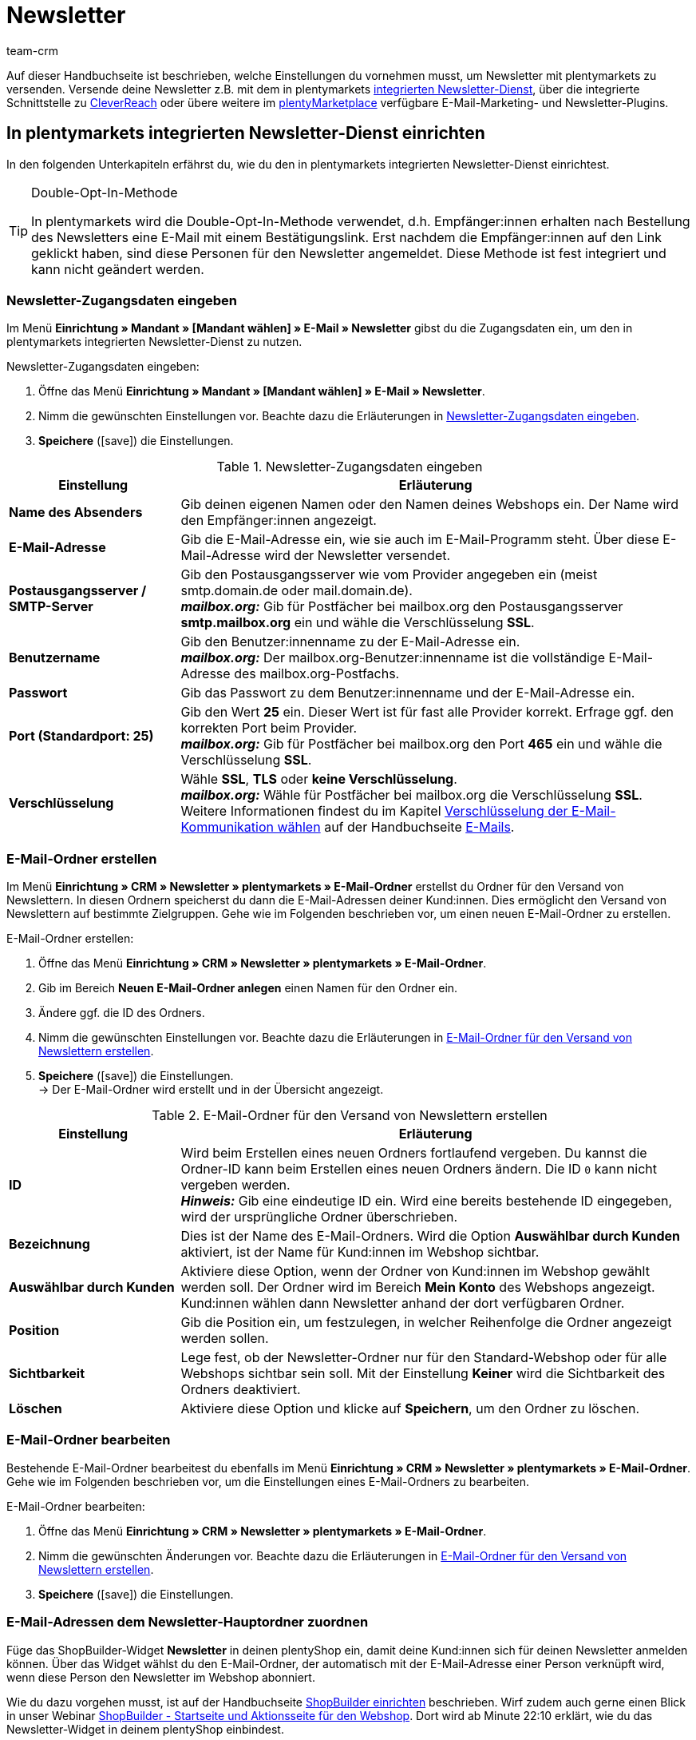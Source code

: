 = Newsletter
:keywords: Newsletter, Double-Opt-In-Funktion, Newsletter Vorlage, Sichtbarkeit Newsletter, E-Mail-Ordner, CleverReach
:description: Erfahre, wie du Newsletter über plentymarkets an deine Kund:innen versendest.
:id: JIHLVCR
:author: team-crm

Auf dieser Handbuchseite ist beschrieben, welche Einstellungen du vornehmen musst, um Newsletter mit plentymarkets zu versenden. Versende deine Newsletter z.B. mit dem in plentymarkets xref:crm:newsletter-versenden.adoc#100[integrierten Newsletter-Dienst], über die integrierte Schnittstelle zu xref:crm:newsletter-versenden.adoc#1700[CleverReach] oder übere weitere im link:https://marketplace.plentymarkets.com/plugins/integration[plentyMarketplace^] verfügbare E-Mail-Marketing- und Newsletter-Plugins.

[#100]
== In plentymarkets integrierten Newsletter-Dienst einrichten

In den folgenden Unterkapiteln erfährst du, wie du den in plentymarkets integrierten Newsletter-Dienst einrichtest.

[TIP]
.Double-Opt-In-Methode
====
In plentymarkets wird die Double-Opt-In-Methode verwendet, d.h. Empfänger:innen erhalten nach Bestellung des Newsletters eine E-Mail mit einem Bestätigungslink. Erst nachdem die Empfänger:innen auf den Link geklickt haben, sind diese Personen für den Newsletter angemeldet. Diese Methode ist fest integriert und kann nicht geändert werden.
====

[#200]
=== Newsletter-Zugangsdaten eingeben

Im Menü *Einrichtung » Mandant » [Mandant wählen] » E-Mail » Newsletter* gibst du die Zugangsdaten ein, um den in plentymarkets integrierten Newsletter-Dienst zu nutzen.

[.instruction]
Newsletter-Zugangsdaten eingeben:

. Öffne das Menü *Einrichtung » Mandant » [Mandant wählen] » E-Mail » Newsletter*.
. Nimm die gewünschten Einstellungen vor. Beachte dazu die Erläuterungen in <<#table-newsletter-login-details>>.
. *Speichere* (icon:save[role="green"]) die Einstellungen.

[[table-newsletter-login-details]]
.Newsletter-Zugangsdaten eingeben
[cols="1,3"]
|====
|Einstellung |Erläuterung

| *Name des Absenders*
|Gib deinen eigenen Namen oder den Namen deines Webshops ein. Der Name wird den Empfänger:innen angezeigt.

| *E-Mail-Adresse*
|Gib die E-Mail-Adresse ein, wie sie auch im E-Mail-Programm steht. Über diese E-Mail-Adresse wird der Newsletter versendet.

| *Postausgangsserver / SMTP-Server*
|Gib den Postausgangsserver wie vom Provider angegeben ein (meist smtp.domain.de oder mail.domain.de). +
*_mailbox.org:_* Gib für Postfächer bei mailbox.org den Postausgangsserver *smtp.mailbox.org* ein und wähle die Verschlüsselung *SSL*.

| *Benutzername*
|Gib den Benutzer:innenname zu der E-Mail-Adresse ein. +
*_mailbox.org:_* Der mailbox.org-Benutzer:innenname ist die vollständige E-Mail-Adresse des mailbox.org-Postfachs.

| *Passwort*
|Gib das Passwort zu dem Benutzer:innenname und der E-Mail-Adresse ein.

| *Port (Standardport: 25)*
|Gib den Wert *25* ein. Dieser Wert ist für fast alle Provider korrekt. Erfrage ggf. den korrekten Port beim Provider. +
*_mailbox.org:_* Gib für Postfächer bei mailbox.org den Port *465* ein und wähle die Verschlüsselung *SSL*.

| *Verschlüsselung*
| Wähle *SSL*, *TLS* oder *keine Verschlüsselung*. +
*_mailbox.org:_* Wähle für Postfächer bei mailbox.org die Verschlüsselung *SSL*. +
Weitere Informationen findest du im Kapitel xref:crm:e-mails-versenden.adoc#200[Verschlüsselung der E-Mail-Kommunikation wählen] auf der Handbuchseite xref:crm:e-mails-versenden.adoc#[E-Mails].
|====

[#300]
=== E-Mail-Ordner erstellen

Im Menü *Einrichtung » CRM » Newsletter » plentymarkets » E-Mail-Ordner* erstellst du Ordner für den Versand von Newslettern. In diesen Ordnern speicherst du dann die E-Mail-Adressen deiner Kund:innen. Dies ermöglicht den Versand von Newslettern auf bestimmte Zielgruppen. Gehe wie im Folgenden beschrieben vor, um einen neuen E-Mail-Ordner zu erstellen.

[.instruction]
E-Mail-Ordner erstellen:

. Öffne das Menü *Einrichtung » CRM » Newsletter » plentymarkets » E-Mail-Ordner*.
. Gib im Bereich *Neuen E-Mail-Ordner anlegen* einen Namen für den Ordner ein.
. Ändere ggf. die ID des Ordners.
. Nimm die gewünschten Einstellungen vor. Beachte dazu die Erläuterungen in <<#table-create-email-folder>>.
. *Speichere* (icon:save[role="green"]) die Einstellungen. +
→ Der E-Mail-Ordner wird erstellt und in der Übersicht angezeigt.

[[table-create-email-folder]]
.E-Mail-Ordner für den Versand von Newslettern erstellen
[cols="1,3"]
|====
|Einstellung |Erläuterung

| *ID*
|Wird beim Erstellen eines neuen Ordners fortlaufend vergeben. Du kannst die Ordner-ID kann beim Erstellen eines neuen Ordners ändern. Die ID `0` kann nicht vergeben werden. +
*_Hinweis:_* Gib eine eindeutige ID ein. Wird eine bereits bestehende ID eingegeben, wird der ursprüngliche Ordner überschrieben.

| *Bezeichnung*
|Dies ist der Name des E-Mail-Ordners. Wird die Option *Auswählbar durch Kunden* aktiviert, ist der Name für Kund:innen im Webshop sichtbar.

| *Auswählbar durch Kunden*
|Aktiviere diese Option, wenn der Ordner von Kund:innen im Webshop gewählt werden soll. Der Ordner wird im Bereich *Mein Konto* des Webshops angezeigt. Kund:innen wählen dann Newsletter anhand der dort verfügbaren Ordner.

| *Position*
|Gib die Position ein, um festzulegen, in welcher Reihenfolge die Ordner angezeigt werden sollen.

| *Sichtbarkeit*
|Lege fest, ob der Newsletter-Ordner nur für den Standard-Webshop oder für alle Webshops sichtbar sein soll. Mit der Einstellung *Keiner* wird die Sichtbarkeit des Ordners deaktiviert.

| *Löschen*
|Aktiviere diese Option und klicke auf *Speichern*, um den Ordner zu löschen.
|====

[#400]
=== E-Mail-Ordner bearbeiten

Bestehende E-Mail-Ordner bearbeitest du ebenfalls im Menü *Einrichtung » CRM » Newsletter » plentymarkets » E-Mail-Ordner*. Gehe wie im Folgenden beschrieben vor, um die Einstellungen eines E-Mail-Ordners zu bearbeiten.

[.instruction]
E-Mail-Ordner bearbeiten:

. Öffne das Menü *Einrichtung » CRM » Newsletter » plentymarkets » E-Mail-Ordner*.
. Nimm die gewünschten Änderungen vor. Beachte dazu die Erläuterungen in <<#table-create-email-folder>>.
. *Speichere* (icon:save[role="green"]) die Einstellungen.

[#500]
=== E-Mail-Adressen dem Newsletter-Hauptordner zuordnen

Füge das ShopBuilder-Widget *Newsletter* in deinen plentyShop ein, damit deine Kund:innen sich für deinen Newsletter anmelden können. Über das Widget wählst du den E-Mail-Ordner, der automatisch mit der E-Mail-Adresse einer Person verknüpft wird, wenn diese Person den Newsletter im Webshop abonniert.

Wie du dazu vorgehen musst, ist auf der Handbuchseite xref:webshop:shop-builder.adoc#_newsletter[ShopBuilder einrichten] beschrieben. Wirf zudem auch gerne einen Blick in unser Webinar xref:webshop:shopbuilder-startseite-aktionsseite.adoc#[ShopBuilder - Startseite und Aktionsseite für den Webshop]. Dort wird ab Minute 22:10 erklärt, wie du das Newsletter-Widget in deinem plentyShop einbindest.

[#600]
=== Newsletter-Wahl für Kund:innen erlauben

Lasse deine Kund:innen selbst bestimmen, welche Newsletter sie von dir erhalten. Das ist z.B. von Vorteil, wenn du regelmäßig Newsletter zu verschiedenen Themenbereichen versendest. Deine Kund:innen können alle E-Mail-Ordner, die du unter der Option *Auswählbar durch Kunden* in <<#table-create-email-folder>> aktiviert hast, im Bereich *Mein Konto* des Webshops wählen. Die E-Mail-Adresse dieser Person wird dann in diesem E-Mail-Ordner in deinem plentymarkets System gespeichert.

[#700]
=== E-Mail-Vorlage erstellen

Versende deine Bestätigungs-E-Mail per E-Mail-Vorlage. Nutze Template-Variablen, damit die Vorlage beim Versenden automatisch den richtigen Namen der Person, die die Vorlage erhalten soll, sowie den Bestätigungslink enthält. Gehe wie im Folgenden beschrieben vor, um die E-Mail-Vorlage zu erstellen.

[IMPORTANT]
.Template-Variablen und Template-Funktionen beachten
====
In plentymarkets steht dir eine umfangreiche Auswahl an Template-Variablen und Template-Funktionen für deine E-Mail-Vorlagen zur Verfügung. Öffne die E-Mail-Vorlage und klicke auf *Template-Variablen -und Funktionen* (icon:code[role="blue"]). Kopiere aus diesem Bereich die Template-Variable bzw. Template-Funktion und füge diese in der E-Mail-Vorlage im Tab *E-Mail-Nachricht* in den reinen Text oder in den HTML-formatierten Text an der gewünschten Stelle ein.

Weitere Informationen findest du auf der Handbuchseite xref:crm:e-mails-versenden.adoc#[E-Mails].
====

[.instruction]
E-Mail-Vorlage erstellen:

. Öffne das Menü *Einrichtung » Mandant » [Mandant wählen] » E-Mail » Vorlagen*.
. Klicke auf *Neue E-Mail-Vorlage* (icon:plus-square[role="green"]). +
→ Das Fenster *Neue E-Mail-Vorlage* wird geöffnet.
. Gib den Namen für die E-Mail-Vorlage ein.
. Wähle einen Eigner aus der Dropdown-Liste.
. Klicke auf *Speichern* (icon:save[role="green"]). +
→ Die E-Mail-Vorlage wird erstellt und abhängig von der gewählten Einstellung in der Dropdown-Liste *Eigner* in einem der 3 Ordner gespeichert. Beachte dazu die Erläuterung zu *Eigner* in <<#table-create-email-template>>.
. Nimm die gewünschten Einstellungen vor. Beachte dazu die Erläuterungen in <<#table-create-email-template>>.
. Füge die Template-Variable `$CustomerFullName` in den Text der E-Mail ein. +
→ Diese Template-Variable gibt den Vornamen und den Nachnamen der Person aus, die die E-Mail-Vorlage erhalten soll.
. Füge die Template-Variable `$NewsletterConfirmURL` in den Text der E-Mail ein. +
→ Diese Template-Variable gibt den Bestätigungslink aus.
. *Speichere* (icon:save[role="green"]) die Einstellungen.

Wenn Empfänger:innen der E-Mail auf den durch die Template-Variable `$NewsletterConfirmURL` eingefügten Link  klicken, bestätigen sie die Anmeldung zum Newsletter und erhalten ab sofort Newsletter an ihre E-Mail-Adresse.

Wenn du die xref:crm:newsletter-versenden.adoc#800[Double-Opt-In-Methode] verwenden möchtest, ist ein weiterer Schritt notwendig. Du musst jeweils eine Vorlage erstellt haben und diese im Menü *Einrichtung » Mandant » [Mandant wählen] » E-Mail » Automatischer Versand* für die Ereignisse *Newsletter Opt-In* und *Bestätigung Newsletter Opt-In* gewählt haben.


[[table-create-email-template]]
.Neue E-Mail-Vorlage für den Newsletter-Versand erstellen
[cols="1,3"]
|====
|Einstellung |Erläuterung

| *Speichern*
|Speichert (icon:save[role="green"]) die Einstellungen in der E-Mail-Vorlage.

| *Template-Variablen -und Funktionen*
|Mit einem Klick auf icon:code[role="blue"] wird der Bereich *Template-Variablen -und Funktionen* geöffnet, aus dem die Template-Variablen bzw. Template-Funktionen für die E-Mail-Vorlage kopiert werden.

2+^| *Tab: Einstellungen*

| *Eigner*
|Wenn der Name des Eigners bereits beim Erstellen aus der Dropdown-Liste gewählt wurde, wird hier der Name des Eigners angezeigt. Andernfalls Eigner aus der Dropdown-Liste wählen. Diese Einstellung kann jederzeit geändert werden. +
*Alle* = Die Vorlage wird unter *Allgemeine E-Mail-Vorlagen* gespeichert. +
Eigener Benutzer:innenname = Die Vorlage wird unter *Meine E-Mail-Vorlagen* gespeichert. +
Anderer Benutzer:innenname = Die Vorlage wird unter *E-Mail-Vorlagen anderer Benutzer* gespeichert. +
*_Hinweis:_* Um eine eigene E-Mail-Vorlage unter *Meine E-Mail-Vorlagen* zu erstellen, muss man als Benutzer:in im System eingeloggt sein.

| *Name*
|Wenn der Name der E-Mail-Vorlage bereits beim Erstellen eingegeben wurde, wird hier der Name der E-Mail-Vorlage angezeigt. Gib ansonsten einen anderen Namen ein, unter dem diese Vorlage gespeichert werden soll. +
Du kannst den Namen jederzeit ändern. Der Name wird den Empfänger:innen _nicht_ angezeigt.

| *Inhalt*
|Wähle, ob die Nachricht als *reiner Text* oder als *HTML-formatierte Nachricht* gespeichert werden soll.

| *Template-Typ*
|Wähle, in welchem Bereich die E-Mail-Vorlage als Auswahl zur Verfügung steht. Mögliche Optionen: *Alle* (Standardeinstellung), *Auftrag*, *Kunden*, *Webshop*, *Ticket* oder *Scheduler*. +
*Alle* / *Webshop* = Die E-Mail-Vorlage steht in allen Bereichen als Auswahl zur Verfügung. +
*Auftrag* = Die E-Mail-Vorlage steht ausschließlich für den gewählten Bereich als Auswahl zur Verfügung. Die Vorlage ist in anderen Bereichen _nicht_ sichtbar. Wenn das Ticket mit einem Auftrag verknüpft ist, sind E-Mail-Vorlagen mit dem Template-Typ *Auftrag* ebenfalls im Ticket wählbar. +
*Kunden* = Die E-Mail-Vorlage steht ausschließlich für den gewählten Bereich als Auswahl zur Verfügung. Die Vorlage ist in anderen Bereichen _nicht_ sichtbar. +
*Ticket* = Die E-Mail-Vorlage steht ausschließlich für den gewählten Bereich als Auswahl zur Verfügung. Die Vorlage ist in anderen Bereichen _nicht_ sichtbar. +
*Scheduler* = Die E-Mail-Vorlage steht in allen Bereichen, in denen auch der Template-Typ *Auftrag* sichtbar ist, als Auswahl zur Verfügung.

| *PDF-Anhang*
|Wähle einen Anhang aus der Dropdwon-Liste. Die Dokumente, die hier in der Dropdown-Liste zur Verfügung stehen, werden u.a. im Menü *Aufträge » Fulfillment* oder durch versandbezogene Prozesse erzeugt.

| *Dokumentenanhang*
|Wähle auf Wunsch unter *CMS » Dokumente* hochgeladene eigene Dokumente, die an die E-Mail-Vorlage anhängt werden sollen. +
 Alle E-Mail-Vorlagen können mit bis zu 2 Anhängen standardisiert an deine Kund:innen versendet werden: PDF-Dokumente aus dem Bereich Fulfillment (z.B. Rechnungen) oder andere Dateien (z.B. ein Artikelprospekt oder eine Anleitung). Für die Vorlage *Eingangsbestätigung Webshop Bestellung* wären z.B. die Widerrufsbelehrung und die AGB im PDF-Format eine sinnvolle Ergänzung.

| *Antwort an*
|Gib die E-Mail-Adresse ein, an die die Antworten auf diese E-Mail-Vorlage gesendet werden sollen. Wenn keine E-Mail-Adresse eingegeben ist, werden Antworten auf diese Vorlage standardmäßig an die unter *Einrichtung » Mandant » [Mandant wählen] » E-Mail » Zugangsdaten* xref:crm:e-mails-versenden.adoc#100[gespeicherte E-Mail-Adresse] versendet. Beispielsweise ist es sinnvoll, die E-Mail-Adresse der Buchhaltungsabteilung für die E-Mail-Vorlage *PDF-Rechnung* einzugeben. So gehen z.B. Rückfragen zur Rechnung direkt an die Buchhaltungsabteilung und müssen nicht weitergeleitet werden.

| *Design verwenden*
|Aktiviere diese Option, wenn der Inhalt der E-Mail mit dem im Menü *Einrichtung » Mandant » [Mandant wählen] » E-Mail » HTML-Design* xref:crm:e-mails-versenden.adoc#800[gespeicherten Design] versendet werden soll. Wenn du die Option _nicht_ aktivierst, wird nur der Inhalt der E-Mail-Vorlage verwendet.

| *Mandant (Shop)*
|Aktiviere einen, mehrere oder *ALLE* Mandanten (Shops). Die E-Mail-Vorlage ist nur für die gewählten Mandanten (Shops) gültig.

2+^| *Tab: E-Mail-Nachricht*

| *Sprache wählen*
|Die Sprache wird hier angezeigt und kann geändert werden.

| *Betreff*
|Gib den Betreff ein. Wähle dabei den Betreff mit großer Sorgfalt, damit die E-Mails im Postfach deiner Kund:innen leicht erkennbar sind und nicht dem Spam-Filter zum Opfer fallen.

| *Inhalt / Artikelliste*
|Gib in diese Tabs den Text bzw. die Artikelauflistung als *reinen Text* oder als *HTML-formatierten Text* ein. Für den Inhalt stehen verschiedene Template-Variablen und Template-Funktionen zur Verfügung. +
*_Hinweis:_* Nur der Inhalt des Tabs, dessen Inhaltstyp im Tab *Einstellungen* unter *Inhalt* festgelegt wurde, wird berücksichtigt. Wenn dort also z.B. *Nur reiner Text* eingestellt wurde, jedoch nur das Tab *HTML-formatierter Text* Inhalt enthält, wird _keine_ E-Mail versendet.
|====

[#800]
=== E-Mail-Vorlagen mit der Double-Opt-In-Funktion verknüpfen

Im nächsten Schritt verknüpfst du die soeben erstellte E-Mail-Vorlage mit der Double-Opt-In-Funktion und wählst eine weitere Vorlage für das Ereignis *Bestätigung Newsletter Opt-In*. Bei der Double-Opt-In-Methode müssen die Empfänger:innen nach Anmeldung zum Newsletter die Newsletter-Anmeldung in einem zweiten Schritt bestätigen.

[TIP]
.Hinweise zur Double-Opt-In-Methode
====
Wähle im Menü *Einrichtung » Mandant » [Mandant wählen] » E-Mail » Automatischer Versand* 2 xref:crm:newsletter-versenden.adoc#700[zuvor erstellte] Vorlagen für die Ereignisse *Newsletter Opt-In* und *Bestätigung Newsletter Opt-In*. Die gewählte Vorlage unter *Newsletter Opt-In* wird versendet, wenn eine Person sich für deinen Newsletter anmeldet. Diese Vorlage sollte den Bestätigungslink enthalten, den die Person anklicken muss, um die Newsletter-Anmeldung abzuschließen. Den Bestätigungslink bildest du mit der Template-Variable `$NewsletterConfirmURL`, die die URL zur Bestätigung der Newsletter-Anmeldung beinhaltet, ab. Die gewählte Vorlage unter *Bestätigung Newsletter Opt-In* wird versendet, sobald die Person den Bestätigungslink aktiviert hat.

Im Kontaktdatensatz im Menü *CRM » Kontakte » [Kontakt öffnen] » Bereich: Details* wird die Option *Newsletter* automatisch aktiviert, wenn die Person sich im Bestellvorgang für den Newsletter angemeldet und die Newsletter-Anmeldung über den Bestätigungslink bestätigt hat.
====

[.instruction]
E-Mail-Vorlagen mit der Double-Opt-In-Funktion verknüpfen:

. Öffne das Menü *Einrichtung » Mandant » [Mandant wählen] » E-Mail » Automatischer Versand*.
. Wähle für die Option *Newsletter Opt-In* die soeben erstellte E-Mail-Vorlage aus der Dropdown-Liste.
. Wähle für die Option *Bestätigung Newsletter Opt-In* die E-Mail-Vorlage aus der Dropdown-Liste.
. *Speichere* (icon:save[role="green"]) die Einstellungen.

Den Status der Bestätigung siehst du im Menü *Einrichtung » CRM » Newsletter » plentymarkets » E-Mails*. Bei Personen, die den Newsletter-Bezug nach der vorstehend beschriebenen Vorgehensweise bestätigt haben, ist dies am Status *[green]#bestätigt#* zu erkennen. Bei Personen, die das Double-Opt-in nicht oder noch nicht durchgeführt haben, steht dort *[red]#nicht bestätigt#*.

Die *IP-Adresse* und die verwendete *Bestätigungs-URL* einer Bestätigung werden in der Datenbank gespeichert. Diese Daten lassen sich anschließend über einen link:https://developers.plentymarkets.com/rest-doc/newsletter/details#list-a-recipient[REST-Call^] abrufen. Im Backend erfolgt keine Anzeige.

[#900]
=== E-Mail-Adresse speichern

E-Mail-Adressen für den Versand von Newslettern werden in verschiedenen Ordnern gespeichert. Im Menü *Einrichtung » CRM » Newsletter » plentymarkets » E-Mails* verwaltest du die E-Mail-Adressen der verfügbaren Ordner. Falls du noch keine xref:crm:newsletter-versenden.adoc#300[Ordnerstruktur] für deine Newsletter angelegt hast, empfiehlt es sich, dies vorab zu tun.

Gehe wie im Folgenden beschrieben vor, um eine E-Mail-Adresse in einem E-Mail-Ordner zu speichern.

[.instruction]
E-Mail-Adresse speichern:

. Öffne das Menü *Einrichtung » CRM » Newsletter » plentymarkets » E-Mails*.
. Klappe den Ordner auf (icon:plus-square-o[]).
. Klappe den Bereich *Neue E-Mail-Adresse* (icon:plus-square-o[]) auf.
. Nimm die gewünschten Einstellungen vor. Beachte dazu die Erläuterungen in <<#table-save-email-address>>.
. *Speichere* (icon:save[role="green"]) die Einstellungen.

[[table-save-email-address]]
.Einstellungen zum Speichern einer neuen E-Mail-Adresse
[cols="1,3"]
|====
|Einstellung |Erläuterung

| *Vorname*
|Gib den Vornamen der Person ein.

| *Nachname*
|Gib den Nachnamen der Person ein.

| *E-Mail*
|Gib die E-Mail-Adresse der Person ein.

| *Ordner*
|Wähle den xref:crm:newsletter-versenden.adoc#300[E-Mail-Ordner], in dem die Daten gespeichert werden sollen.
|====

[#1000]
=== Newsletter erstellen

Neue Newsletter erstellst du wie im Folgenden beschrieben. Du kannst so auch bestehende Newsletter bearbeiten.

[.instruction]
Newsletter erstellen:

. Öffne das Menü *CRM » Newsletter*.
. Klappe den Bereich *Neuer Newsletter* (icon:plus-square-o[]) auf. +
→ Das Bearbeitungsfenster für den neuen Newsletter wird geöffnet.
. Nimm die gewünschten Einstellungen vor. Beachte dazu die Erläuterungen in <<#table-create-newsletter>>.
. *Speichere* (icon:save[role="green"]) die Einstellungen.

[[table-create-newsletter]]
.Einstellungen zum Erstellen eines Newsletters
[cols="1,3"]
|====
|Einstellung |Erläuterung

| *Platzhalter*
|Listet auf, welche Platzhalter vom System erkannt und in der Nachricht ersetzt werden. +
Aktuell mögliche Platzhalter: +
*+[NAME]+* = Vorname und Nachname des Empfängers +
*+[EMAIL]+* = E-Mail-Adresse des Empfängers +
*+[RECIPIENTID]+* = ID des Empfängers +
//*+[FOLDERID]+* = ID des Newsletter-Ordners


| *Bilder-Galerie*
|Öffnet das Menü xref:webshop:cms.adoc#webspace[CMS » Webspace]. +
Lade dort ein Bild hoch, kopiere den Link mit einem Klick auf icon:clipboard[role="yellow"] in die Zwischenablage, wechsele zurück in das Newsletter-Menü und klicke im Editor im Bereich *HTML Newsletter* auf *Bild*. Das Fenster *Bild-Eigenschaften* öffnet sich. Füge dort im Tab *Bild-Info* den kopierten Link zum Bild in das Feld *URL* ein, gib einen alternativen Text ein und füge im Tab *Link* den kopierten Link erneut in das Feld *URL* ein, um das Bild mit dem Newsletter zu verknüpfen.

| *Layout-Vorlage einspielen*
|Bei Klick auf *Layout-Vorlage einspielen* wird die Anrede *[Guten Tag]* sowie der Platzhalter *[NAME]* im Bereich *HTML Newsletter* eingesetzt. Für den Platzhalter wird beim Versenden automatisch der Name der Person, die den Newsletter erhalten soll, eingefügt.

| *Betreff*
|Gib den Betreff für den Newsletter ein.

| *Editor*
|Der *CKEditor* ist vorausgewählt. Wähle ggf. einen anderen Editor aus der Dropdown-Liste.

| *HTML Newsletter*
|Gib den Inhalt des Newsletters als HTML-Code ein. +
*_Wichtig:_* Texte können nur in einem Bereich gespeichert werden. Gib daher entweder im Bereich *HTML Newsletter* oder im Bereich *Text Newsletter* Inhalte ein.

| *Text Newsletter*
|Gib den Inhalt des Newsletters in reiner Textform ein. +
*_Wichtig:_* Texte können nur in einem Bereich gespeichert werden. Gib daher entweder im Bereich *HTML Newsletter* oder im Bereich *Text Newsletter* Inhalte ein.

|====

[#1100]
=== Personen anhand der E-Mail-Adresse oder des Nachnamen suchen

Gehe wie im Folgenden beschrieben vor, um eine E-Mail-Adresse in einem E-Mail-Ordner zu suchen. Suche Kund:innen entweder anhand der E-Mail-Adresse oder des Nachnamens.

[.instruction]
Personen anhand der E-Mail-Adresse oder des Nachnamen suchen:

. Öffne das Menü *Einrichtung » CRM » Newsletter » plentymarkets » E-Mails*.
. Klappe den E-Mail-Ordner auf (icon:plus-square-o[]).
. Wähle aus der Dropdown-Liste die Einstellung *E-Mail-Adresse* oder *Nachname*, um anhand dieser Einstellung zu suchen.
. Gib die E-Mail-Adresse bzw. den Nachnamen der Person in das Suchfeld ein.  +
→ Für die Suche ist es ausreichend, wenn du nur einen Teil des Namens oder der E-Mail-Adresse eingibst. Lasse das Feld leer, um alle E-Mail-Adressen bzw. Nachnamen anzuzeigen.
. Klicke auf *Suche* (icon:search[role="blue"]). +
→ Das Suchergebnis wird angezeigt.

Im Suchergebnis wird auch der Status der Bestätigung angezeigt. In plentymarkets wird die xref:crm:newsletter-versenden.adoc#800[Double-Opt-In-Methode] verwendet. Dabei erhalten Empfänger:innen nach dem Bestellen des Newsletters eine E-Mail mit einem Link, über den sie die Newsletter-Bestellung bestätigen müssen. Kunden:innen, die den Newsletter-Bezug so bestätigt haben, erkennst du an dem Status *[green]#bestätigt#*. Andernfalls steht dort *[red]#nicht bestätigt#*.

[#1200]
=== E-Mail-Adresse bearbeiten

Nachdem du eine E-Mail-Adresse über die Suchfunktion gefunden hast, kannst du die Daten für diese Person bearbeiten. Ändere z.B. die E-Mail-Adresse der Person oder verschiebe den Kontaktdatensatz in einen anderen E-Mail-Ordner. Gehe dazu wie im Folgenden beschrieben vor.

[.instruction]
E-Mail-Adresse bearbeiten:

. Öffne das Menü *Einrichtung » CRM » Newsletter » plentymarkets » E-Mails*.
. Suche die Person wie im Kapitel xref:crm:newsletter-versenden.adoc#1100[Personen anhand der E-Mail-Adresse oder des Nachnamen suchen] beschrieben.
. Klappe die Daten der Person auf (icon:plus-square-o[]).
. Nimm die gewünschten Änderungen vor. Beachte dazu die Erläuterungen in <<#table-save-email-address>> im Kapitel xref:crm:newsletter-versenden.adoc#900[E-Mail-Adresse speichern].
. *Speichere* (icon:save[role="green"]) die Einstellungen.

[#1300]
=== E-Mail-Adressen exportieren und importieren

In den vorigen Kapiteln ist beschrieben, wie du eine einzelne E-Mail-Adresse verwaltest. Wenn du mehrere E-Mail-Adressen gleichzeitig bearbeiten möchtest, ist es sinnvoll, mit dem xref:daten:ElasticSync.adoc#[Import-Tool] zu arbeiten. Importiere neue und bearbeite bestehende E-Mail-Adressen mit dem Import-Typ xref:daten:elasticSync-newsletter-empfaenger.adoc#[Newsletter-Empfänger].

Du kannst die E-Mail-Adressen auch exportieren. Erstelle dazu im Menü *Daten » FormatDesigner* zunächst das xref:daten:FormatDesigner.adoc#[Exportformat] und exportiere die Daten anschließend über den xref:daten:elastischer-export.adoc#[elastischen Export].

[#1400]
=== Daten von Kund:innen in einen E-Mail-Ordner kopieren

Im Menü *Einrichtung » CRM » Newsletter » plentymarkets » E-Mail-Filter* filterst du nach Daten von Kund:innen und kopierst die E-Mail-Adressen dieser Kund:innen in bestimmte E-Mail-Ordner. Du hast z.B. die Möglichkeit, nach Kund:innen zu suchen, die bestimmte Artikel in einem bestimmten Zeitraum erworben haben. Verwende die Ordner dann für den xref:crm:newsletter-versenden.adoc#1000[Newsletter-Versand] im Menü *CRM » Newsletter*, um Newsletter an diese Kundengruppen zu senden.

Gehe wie im Folgenden beschrieben vor, um Daten von Kund:innen in einen E-Mail-Ordner zu kopieren.

[.instruction]
Daten von Kund:innen in einen E-Mail-Ordner kopieren:

. Öffne das Menü *Einrichtung » CRM » Newsletter » plentymarkets » E-Mail-Filter*.
. Nimm die gewünschten Einstellungen im Bereich *Alle Kundendaten in E-Mail-Ordner kopieren* vor. Beachte dazu die Erläuterungen in <<#table-copy-customer-data>>.
. Klicke auf *E-Mails in Ordner übertragen* (icon:cog[]).

[[table-copy-customer-data]]
.Kundendaten in einen E-Mail-Ordner kopieren
[cols="1,3"]
|====
|Einstellung |Erläuterung

| *Newsletter-Anmeldung*
|Wähle eine der folgenden Optionen: +
*ALLE* = Die Daten aller Kund:innen, die den Newsletter bestellt haben, werden in den E-Mail-Ordner kopiert. Umfasst sowohl Kund:innen, die den Newsletter-Empfang mit der xref:crm:newsletter-versenden.adoc#800[Double-Opt-In-Methode] bestätigt haben, als auch Kund:innen, die dies noch nicht getan haben. +
*Nur Kunden, welche dem Empfang von Newslettern zugestimmt haben* = Nur die Daten von Kund:innen, die den Newsletter-Empfang bestätigt haben, werden in den E-Mail-Ordner kopiert.

| *Land*
|Wähle ein Land, um nur Kund:innen aus diesem Land zu filtern. Dies ermöglicht es zum Beispiel, unterschiedliche Newsletter an Kund:innen in Deutschland und in Österreich zu versenden.

| *E-Mail-Ordner*
|Wähle einen E-Mail-Ordner. Die Daten der Kund:innen werden in diesen E-Mail-Ordner kopiert.
|====

[#1500]
=== Daten von Kund:innen filtern

Mit dem Filter filterst du die Daten deiner Kund:innen noch genauer. Gehe wie im Folgenden beschrieben vor, um die Daten zu filtern und in einen E-Mail-Ordner zu kopieren.

[.instruction]
Kundendaten filtern:

. Öffne das Menü *Einrichtung » CRM » Newsletter » plentymarkets » E-Mail-Filter*.
. Nimm die gewünschten Einstellungen im Bereich *Kundenfilter* vor. Beachte dazu die Erläuterungen in <<#table-filter-customer-data>>.
. Klicke auf *Vorschau* (icon:eye[role="blue"]), um die Daten anzuzeigen. +
→ Der Bereich *Vorschau* wird mit den Daten der Kund:innen eingeblendet. Prüfe das Ergebnis.
. Klicke auf *E-Mails in Ordner übertragen* (icon:cog[]).

[[table-filter-customer-data]]
.Einstellungen für den Kundenfilter
[cols="1,3"]
|====
|Einstellung |Erläuterung

| *Mindestbestellwert*
|Gib einen Mindestbestellwert ein, um nach Kund:innen zu filtern, die ab diesem Bestellwert eingekauft haben.

| *Kategorie 1-3*
|Wähle bis zu 3 Kategorieebenen, um nach Kund:innen zu filtern, die Artikel in dieser Kategorie oder Unterkategorie gekauft haben.

| *Artikel-ID*
|Gib eine oder mehrere Artikel-IDs ein, um nach Kund:innen zu filtern, die diese Artikel gekauft haben.

| *Bestellzeitpunkt*
|Gib einen Zeitraum ein oder wähle das Datum aus dem Kalender, um nach Kund:innen zu filtern, die innerhalb dieses Zeitraums bestellt haben. Wenn kein Datumsfilter angewendet werden soll, aktiviere die Option *Kein Bestellzeitpunkt*.

| *Land*
|Wähle ein Land, um nur Kund:innen aus diesem Land zu filtern. Dies ermöglicht es zum Beispiel, unterschiedliche Newsletter an Kund:innen in Deutschland und in Österreich zu versenden.

| *Mandant (Shop)*
|Wähle einen Mandant (Shop), um nach Kund:innen zu filtern, die Artikel bei diesem Mandanten (Shop) gekauft haben.

| *Kundenklasse*
|Wähle eine xref:crm:kontakte-verwalten.adoc#15[Kundenklasse], um nach Kund:innen zu filtern, die dieser Kundenklasse angehören.

| *Auftragsherkunft*
|Wähle eine Auftragsherkunft, um nach Kund:innen zu filtern, die Bestellungen über diese Auftragsherkunft vorgenommen haben.

| *Newsletter-Anmeldung*
|Wähle die Option *ALLE* oder *Nur Kunden, welche dem Empfang von Newslettern zugestimmt haben*. +
*ALLE* = Die Daten aller Kund:innen, die den Newsletter bestellt haben, werden in den E-Mail-Ordner kopiert. Umfasst sowohl Kund:innen, die den Newsletter-Empfang mit der xref:crm:newsletter-versenden.adoc#800[Double-Opt-In-Methode] bestätigt haben, als auch Kund:innen, die dies noch nicht getan haben. +
*Nur Kunden, welche dem Empfang von Newslettern zugestimmt haben* = Nur die Daten von Kund:innen, die den Newsletter-Empfang bestätigt haben, werden in den E-Mail-Ordner kopiert.

| *E-Mail-Ordner*
|Wähle einen E-Mail-Ordner. Die Daten werden in diesen E-Mail-Ordner kopiert.
|====

[#1600]
=== Newsletter versenden

Nachdem du die xref:crm:newsletter-versenden.adoc#700[E-Mail-Vorlage erstellt] und xref:crm:newsletter-versenden.adoc#800[verknüpft] und den xref:crm:newsletter-versenden.adoc#1000[Newsletter erstellt] hast, stellst du im Menü *CRM » Newsletter* ein, an welche der in den E-Mail-Ordnern gespeicherten E-Mail-Adressen der Newsletter gesendet werden soll. Außerdem legst du mit der Option *Filter* fest, ob der Newsletter an alle oder nur an bestätigte E-Mail-Adressen gesendet werden soll. Diese Einstellung nimmst du im Tab *Newsletter senden* des erstellten Newsletters vor.

[TIP]
.Eingeschränkter Newsletter-Versand am Tag
====
Beachte, dass dein Newsletter tagsüber eingeschränkt an deine Kund:innen versendet wird. In der Nacht wird der Versand einer größeren Anzahl von E-Mails erlaubt.

* Am Tag zwischen 8:00 und 0:00 Uhr: 60 E-Mails je Viertelstunde
* Nachts zwischen 0:00 und 8:00 Uhr: 500 E-Mails je Viertelstunde
====

[.instruction]
Newsletter versenden:

. Öffne das Menü *CRM » Newsletter*.
. Klappe den Newsletter, den du versenden möchtest, auf (icon:plus-square-o[]).
. Wechsele in das Tab *Newsletter versenden*.
. Wähle unter *Sende Newsletter an Gruppe* eine Gruppe aus der Dropdown-Liste.
. Wähle unter *Filter* die Option *ALLE* oder die Option *Nur an bestätigte E-Mail-Adressen*.
. Klicke auf *Senden* (icon:envelope-o[role="purple"]). +
→ Der Newsletter wird gemäß der oben gewählten Einstellungen versendet.

[#1650]
=== Link zum Abbestellen des Newsletters einfügen

Du solltest deinen Newsletter-Empfänger:innen jederzeit die Möglichkeit geben, deinen Newsletter wieder abzubestellen. Damit Empfänger:innen den Newsletter abbestellen können, musst du den Link zum Abbestellen in die Newsletter-Vorlage im Menü *CRM » Newsletter* oder in jede andere beliebige E-Mail-Vorlage im Menü *Einrichtung » Mandant » [Mandant wählen] » E-Mail » Vorlagen* einfügen.

Es ist möglich einen Abmelde-Link hinzuzfügen, der Empfänger:innen von allen Newsletter-Ordnern abmeldet (siehe Punkt 1) oder einen Link, der Empfänger:innen von einem bestimmten Newsletter-Ordner abmeldet (siehe Punkt 2):

. *+http://[Domain-Name]/?OrderShow=CancelNewsletter+* +
Wenn Empfänger:innen auf diesen Link klicken, werden sie aus allen Newsletter-Ordnern abgemeldet.

. *+http://[Domain-Name]/?OrderShow=CancelNewsletter&folderId=1+* +
Wenn Empfänger:innen auf diesen Link klicken, werden sie aus einem bestimmten Newsletter-Ordner abgemeldet. In diesem Beispiel handelt es sich um den Ordner mit der ID `1`.

Deine Domain findest du im Menü *Einrichtung » Mandant » [Mandant wählen] » Einstellungen*.

[#1700]
== Newsletter mit CleverReach versenden

Gehe wie im Folgenden beschrieben vor, um deine Newsletter mit link:https://www.cleverreach.de/[CleverReach^] an deine Kund:innen zu versenden.

[#1800]
=== Bei CleverReach registrieren

Registriere dich kostenlos auf der link:https://www.cleverreach.de/[Website von CleverReach^], um CleverReach in plentymarkets zu nutzen. Weitere Informationen zu den Einstellungen in CleverReach findest du in der link:http://support.cleverreach.de/hc/de[Hilfe^] von CleverReach.

[#1900]
=== CleverReach in plentymarkets einrichten

Gehe wie im Folgenden beschrieben vor, um die Schnittstelle zu CleverReach in plentymarkets einzurichten.

[.instruction]
CleverReach in plentymarkets einrichten:

. Öffne das Menü *Einrichtung » CRM » Newsletter » CleverReach*.
. Nimm die gewünschten Einstellungen vor. Beachte dazu die Erläuterungen in <<#table-set-up-cleverreach>>.
. Gib deinen *API-Key* ein.
. Gib die *Listen-ID* der in CleverReach angelegten Gruppe ein.
. *Speichere* (icon:save[role="green"]) die Einstellungen.
. Klicke auf *Standardattribute generieren* (icon:cog[]). +
→ Datenfelder werden in CleverReach erzeugt, damit die Daten der Kund:innen, die du überträgst, gespeichert werden.
. Öffne im CleverReach-Backend die Gruppe, deren ID du in plentymarkets eingegeben hast.
. Lösche die Datenfelder, deren Inhalt du nicht bei CleverReach verwenden möchtest. +
→ Aktuell werden die Datenfelder *Birthday (Geburtstag)*, *Vorname*, *Gender (Anrede)*, *Lang (Sprache)* und *Nachname* von plentymarkets an CleverReach übertragen.
. Wechsele zurück in das Menü *Einrichtung » CRM » Newsletter » CleverReach* des plentymarkets Backend.
. Aktiviere die Option *Automatische Übertragung (täglich)*, damit die Daten übertragen werden.
. *Speichere* (icon:save[role="green"]) die Einstellungen.

[[table-set-up-cleverreach]]
.Einstellungen für CleverReach vornehmen
[cols="1,3"]
|====
|Einstellung |Erläuterung

| *Gruppenattribute erzeugen*
|Erzeugt die Datenfelder (Gruppenattribute) für CleverReach.

| *Datenübertragung ausführen*
|Überträgt die Datenfelder (Gruppenattribute) an CleverReach. Aktuell werden die Datenfelder *Birthday (Geburtstag)*, *Vorname*, *Gender (Anrede)*, *Lang (Sprache)* und *Nachname* von plentymarkets an CleverReach übertragen. Wähle den Bereich aus der Dropdown-Liste. +
*_Hinweis:_* Führe die Übertragung der eigentlichen Daten aus. Beachte dazu die Anleitung weiter unten.

| *API-Key*
|Gib den API-Key ein, wie von CleverReach erhalten.

| *Listen-ID*
|Gib die Listen-ID aus CleverReach ein.

| *Auftragsherkünfte*
|Wähle die Auftragsherkünfte, die für CleverReach verfügbar sein sollen. Herkünfte, die keine Datenübertragung gestatten, sind standardmäßig _nicht_ gewählt. +
*_Hinweis:_* Prüfe die Auswahl der Auftragsherkünfte vor der Arbeit mit CleverReach, um potenzielle Abmahnungen zu vermeiden.

| *Export ab Auftragsstatus*
|Wähle den Status, ab dem die Daten exportiert werden sollen.

| *Automatische Übertragung (täglich)*
|Aktiviere die Option, wenn Daten täglich automatisch übertragen werden sollen.
|====

[IMPORTANT]
.Erste Übertragung
====
Bei der ersten automatischen Übertragung werden die Daten der Kund:innen der in den vorhergehenden 3 Tagen neu erstellten Kund:innen übertragen. Anschließend werden nur noch die Daten der Kund:innen übertragen, die seit der letzten Übertragung hinzugekommen sind.
====

Wenn du nicht allen Kund:innen schreiben möchtest, deren Daten du zu CleverReach übertragen hast, hast du in CleverReach Filtermöglichkeiten. Nähere Informationen hierzu findest du auf der Support-Seite von link:http://support.cleverreach.de/entries/21538892-wie-kann-ich-meine-empfanger-filtern[CleverReach^].

[#2000]
=== Daten manuell übertragen

Mit der Option *Datenübertragung ausführen* werden nur die Daten eines bestimmten Kundentyps übertragen. Dies bietet die Möglichkeit, die Kundentypen in separate Gruppen bei CleverReach einzuordnen.

[IMPORTANT]
.Automatische Übertragung sinnvoll?
====
Wenn du die Option *Datenübertragung ausführen* nutzt, um die Daten gefiltert nach Kundentyp zu übertragen, solltest du überlegen, ob die automatische Übertragung noch sinnvoll für dich ist, weil bei dieser Option unabhängig vom Kundentyp übertragen wird.
====

[.instruction]
Daten manuell übertragen:

. Öffne das Menü *Einrichtung » CRM » Newsletter » CleverReach*.
. Gib deinen *API-Key* ein.
. Gib die *Listen-ID* der in CleverReach angelegten Gruppe ein.
. *Speichere* (icon:save[role="green"]) die Einstellungen.
. Klicke auf *Standardattribute generieren* (icon:cog[]). +
→ Datenfelder werden in CleverReach erzeugt, damit die Daten, die du überträgst, gespeichert werden.
. Öffne im CleverReach-Backend die Gruppe, deren ID du in plentymarkets eingegeben hast.
. Lösche die Datenfelder, deren Inhalt du nicht bei CleverReach verwenden möchtest. +
→ Aktuell werden die Datenfelder *Birthday (Geburtstag)*, *Vorname*, *Gender (Anrede)*, *Lang (Sprache)* und *Nachname* von plentymarkets an CleverReach übertragen.
. Wechsele zurück in das Menü *Einrichtung » CRM » Newsletter » CleverReach* des plentymarkets Backend.
. Wähle aus der Dropdown-Liste *Datenübertragung ausführen* den Kundentyp.
. *Speichere* (icon:save[role="green"]) die Einstellungen.
. Klicke auf *Exportieren* (icon:cog[]). +
→ Die Kundendaten werden übertragen.
